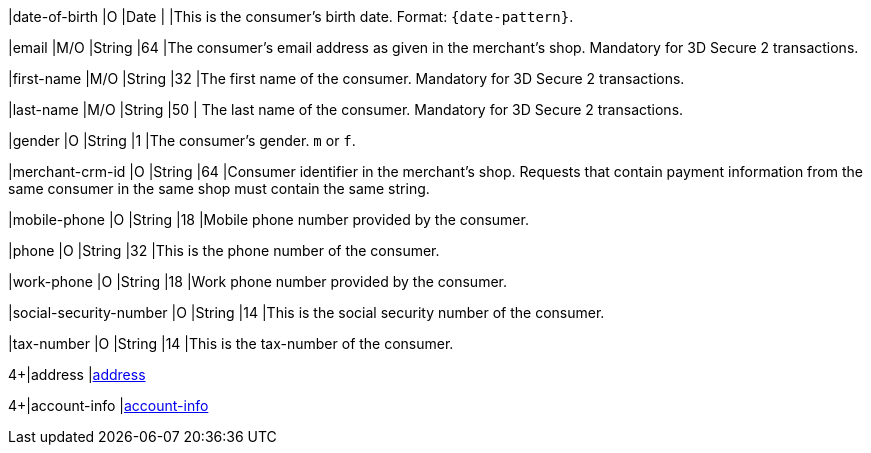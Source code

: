 ////

*Don't forget to include this table header in the source file in which you integrate this table as an include file*:

[cols="30m,6,9,7,48a"]
|===
| Field | Cardinality | Datatype | Size | Description

////

|date-of-birth 
|O 
|Date 
|  
|This is the consumer's birth date. Format: ``{date-pattern}``.

|email 
|M/O 
|String 
|64 
|The consumer’s email address as given in the merchant’s shop. Mandatory for 3D Secure 2 transactions.

|first-name 
|M/O 
|String 
|32 
|The first name of the consumer. Mandatory for 3D Secure 2 transactions.

|last-name 
|M/O 
|String 
|50 
| The last name of the consumer. Mandatory for 3D Secure 2 transactions.

|gender 
|O 
|String 
|1 
|The consumer's gender. ``m`` or ``f``.

|merchant-crm-id 
|O 
|String 
|64 
|Consumer identifier in the merchant’s shop. Requests that contain payment information from the same consumer in the same shop must contain the same string.

|mobile-phone
|O 
|String
|18
|Mobile phone number provided by the consumer. 

|phone 
|O 
|String 
|32 
|This is the phone number of the consumer.  

|work-phone
|O 
|String
|18
|Work phone number provided by the consumer. 

|social-security-number 
|O 
|String 
|14 
|This is the social security number of the consumer.

|tax-number 
|O 
|String 
|14 
|This is the tax-number of the consumer.

4+|address 
|<<CC_Fields_xmlelements_request_address, address>>

4+|account-info 
|<<CC_Fields_xmlelements_request_accountinfo, account-info>>

////

*Don't forget to include this table end marker in the source file in which you integrate this table as an include file*:

|===

////
